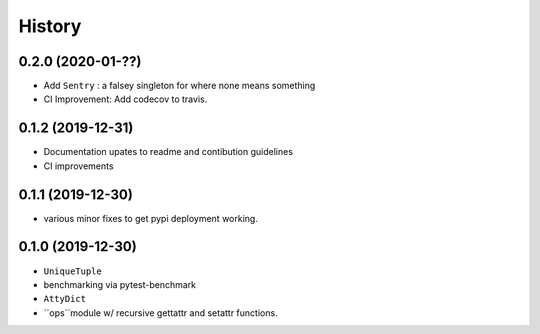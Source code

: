 =======
History
=======

0.2.0 (2020-01-??)
------------------

* Add ``Sentry`` : a falsey singleton for where none means something
* CI Improvement: Add codecov to travis.


0.1.2 (2019-12-31)
------------------

* Documentation upates to readme and contibution guidelines
* CI improvements


0.1.1 (2019-12-30)
------------------

* various minor fixes to get pypi deployment working.


0.1.0 (2019-12-30)
------------------

* ``UniqueTuple``
* benchmarking via pytest-benchmark
* ``AttyDict``
* ``ops``module w/ recursive gettattr and setattr functions.
